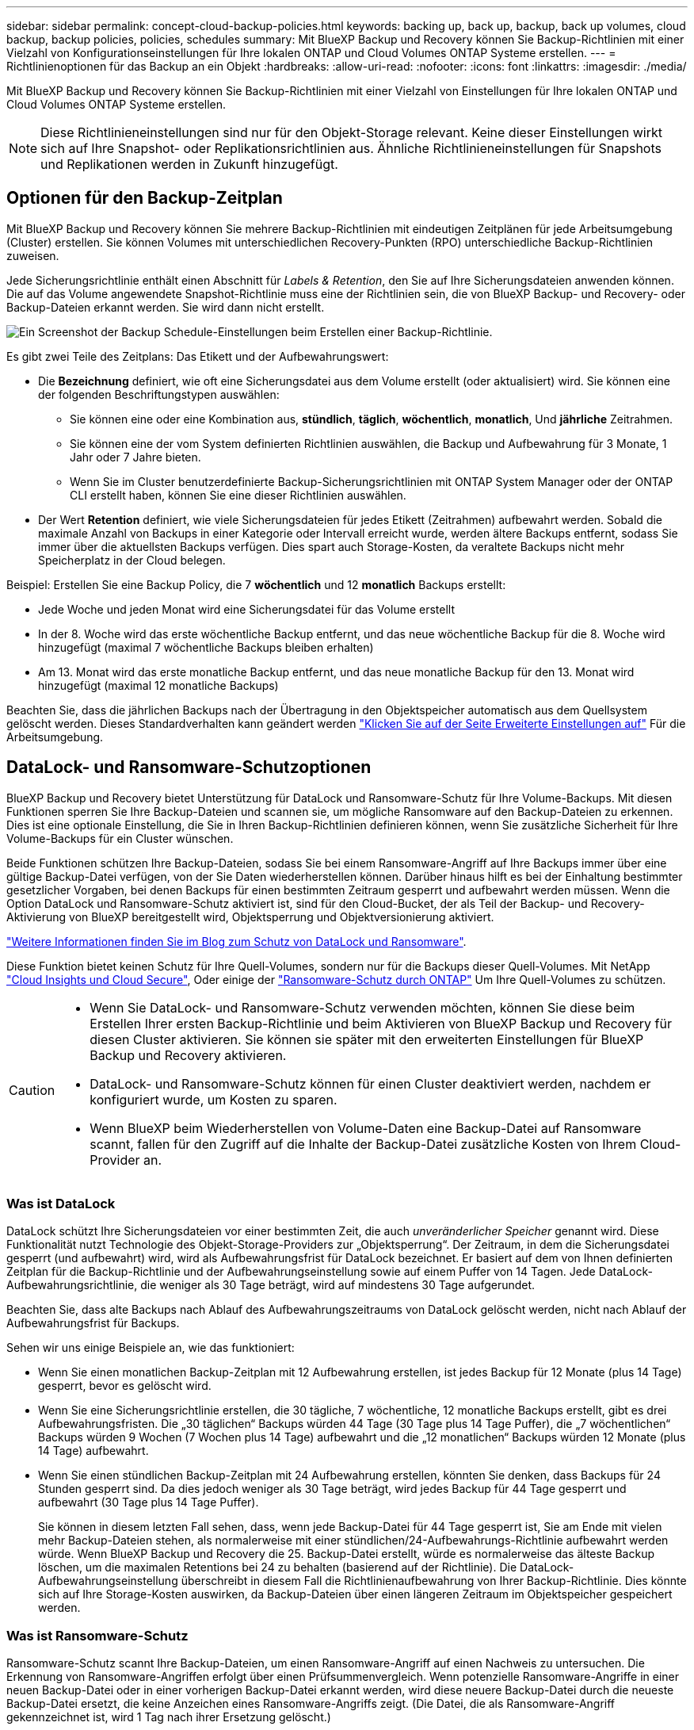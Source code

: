---
sidebar: sidebar 
permalink: concept-cloud-backup-policies.html 
keywords: backing up, back up, backup, back up volumes, cloud backup, backup policies, policies, schedules 
summary: Mit BlueXP Backup und Recovery können Sie Backup-Richtlinien mit einer Vielzahl von Konfigurationseinstellungen für Ihre lokalen ONTAP und Cloud Volumes ONTAP Systeme erstellen. 
---
= Richtlinienoptionen für das Backup an ein Objekt
:hardbreaks:
:allow-uri-read: 
:nofooter: 
:icons: font
:linkattrs: 
:imagesdir: ./media/


[role="lead"]
Mit BlueXP Backup und Recovery können Sie Backup-Richtlinien mit einer Vielzahl von Einstellungen für Ihre lokalen ONTAP und Cloud Volumes ONTAP Systeme erstellen.


NOTE: Diese Richtlinieneinstellungen sind nur für den Objekt-Storage relevant. Keine dieser Einstellungen wirkt sich auf Ihre Snapshot- oder Replikationsrichtlinien aus. Ähnliche Richtlinieneinstellungen für Snapshots und Replikationen werden in Zukunft hinzugefügt.



== Optionen für den Backup-Zeitplan

Mit BlueXP Backup und Recovery können Sie mehrere Backup-Richtlinien mit eindeutigen Zeitplänen für jede Arbeitsumgebung (Cluster) erstellen. Sie können Volumes mit unterschiedlichen Recovery-Punkten (RPO) unterschiedliche Backup-Richtlinien zuweisen.

Jede Sicherungsrichtlinie enthält einen Abschnitt für _Labels & Retention_, den Sie auf Ihre Sicherungsdateien anwenden können. Die auf das Volume angewendete Snapshot-Richtlinie muss eine der Richtlinien sein, die von BlueXP Backup- und Recovery- oder Backup-Dateien erkannt werden. Sie wird dann nicht erstellt.

image:screenshot_backup_schedule_settings.png["Ein Screenshot der Backup Schedule-Einstellungen beim Erstellen einer Backup-Richtlinie."]

Es gibt zwei Teile des Zeitplans: Das Etikett und der Aufbewahrungswert:

* Die *Bezeichnung* definiert, wie oft eine Sicherungsdatei aus dem Volume erstellt (oder aktualisiert) wird. Sie können eine der folgenden Beschriftungstypen auswählen:
+
** Sie können eine oder eine Kombination aus, *stündlich*, *täglich*, *wöchentlich*, *monatlich*, Und *jährliche* Zeitrahmen.
** Sie können eine der vom System definierten Richtlinien auswählen, die Backup und Aufbewahrung für 3 Monate, 1 Jahr oder 7 Jahre bieten.
** Wenn Sie im Cluster benutzerdefinierte Backup-Sicherungsrichtlinien mit ONTAP System Manager oder der ONTAP CLI erstellt haben, können Sie eine dieser Richtlinien auswählen.


* Der Wert *Retention* definiert, wie viele Sicherungsdateien für jedes Etikett (Zeitrahmen) aufbewahrt werden. Sobald die maximale Anzahl von Backups in einer Kategorie oder Intervall erreicht wurde, werden ältere Backups entfernt, sodass Sie immer über die aktuellsten Backups verfügen. Dies spart auch Storage-Kosten, da veraltete Backups nicht mehr Speicherplatz in der Cloud belegen.


Beispiel: Erstellen Sie eine Backup Policy, die 7 *wöchentlich* und 12 *monatlich* Backups erstellt:

* Jede Woche und jeden Monat wird eine Sicherungsdatei für das Volume erstellt
* In der 8. Woche wird das erste wöchentliche Backup entfernt, und das neue wöchentliche Backup für die 8. Woche wird hinzugefügt (maximal 7 wöchentliche Backups bleiben erhalten)
* Am 13. Monat wird das erste monatliche Backup entfernt, und das neue monatliche Backup für den 13. Monat wird hinzugefügt (maximal 12 monatliche Backups)


Beachten Sie, dass die jährlichen Backups nach der Übertragung in den Objektspeicher automatisch aus dem Quellsystem gelöscht werden. Dieses Standardverhalten kann geändert werden link:task-manage-backup-settings-ontap#change-whether-yearly-snapshots-are-removed-from-the-source-system["Klicken Sie auf der Seite Erweiterte Einstellungen auf"] Für die Arbeitsumgebung.



== DataLock- und Ransomware-Schutzoptionen

BlueXP Backup und Recovery bietet Unterstützung für DataLock und Ransomware-Schutz für Ihre Volume-Backups. Mit diesen Funktionen sperren Sie Ihre Backup-Dateien und scannen sie, um mögliche Ransomware auf den Backup-Dateien zu erkennen. Dies ist eine optionale Einstellung, die Sie in Ihren Backup-Richtlinien definieren können, wenn Sie zusätzliche Sicherheit für Ihre Volume-Backups für ein Cluster wünschen.

Beide Funktionen schützen Ihre Backup-Dateien, sodass Sie bei einem Ransomware-Angriff auf Ihre Backups immer über eine gültige Backup-Datei verfügen, von der Sie Daten wiederherstellen können. Darüber hinaus hilft es bei der Einhaltung bestimmter gesetzlicher Vorgaben, bei denen Backups für einen bestimmten Zeitraum gesperrt und aufbewahrt werden müssen. Wenn die Option DataLock und Ransomware-Schutz aktiviert ist, sind für den Cloud-Bucket, der als Teil der Backup- und Recovery-Aktivierung von BlueXP bereitgestellt wird, Objektsperrung und Objektversionierung aktiviert.

https://bluexp.netapp.com/blog/cbs-blg-the-bluexp-feature-that-protects-backups-from-ransomware["Weitere Informationen finden Sie im Blog zum Schutz von DataLock und Ransomware"^].

Diese Funktion bietet keinen Schutz für Ihre Quell-Volumes, sondern nur für die Backups dieser Quell-Volumes. Mit NetApp https://cloud.netapp.com/ci-sde-plp-cloud-secure-info-trial?hsCtaTracking=fefadff4-c195-4b6a-95e3-265d8ce7c0cd%7Cb696fdde-c026-4007-a39e-5e986c4d27c6["Cloud Insights und Cloud Secure"^], Oder einige der https://docs.netapp.com/us-en/ontap/anti-ransomware/index.html["Ransomware-Schutz durch ONTAP"^] Um Ihre Quell-Volumes zu schützen.

[CAUTION]
====
* Wenn Sie DataLock- und Ransomware-Schutz verwenden möchten, können Sie diese beim Erstellen Ihrer ersten Backup-Richtlinie und beim Aktivieren von BlueXP Backup und Recovery für diesen Cluster aktivieren. Sie können sie später mit den erweiterten Einstellungen für BlueXP Backup und Recovery aktivieren.
* DataLock- und Ransomware-Schutz können für einen Cluster deaktiviert werden, nachdem er konfiguriert wurde, um Kosten zu sparen.
* Wenn BlueXP beim Wiederherstellen von Volume-Daten eine Backup-Datei auf Ransomware scannt, fallen für den Zugriff auf die Inhalte der Backup-Datei zusätzliche Kosten von Ihrem Cloud-Provider an.


====


=== Was ist DataLock

DataLock schützt Ihre Sicherungsdateien vor einer bestimmten Zeit, die auch _unveränderlicher Speicher_ genannt wird. Diese Funktionalität nutzt Technologie des Objekt-Storage-Providers zur „Objektsperrung“. Der Zeitraum, in dem die Sicherungsdatei gesperrt (und aufbewahrt) wird, wird als Aufbewahrungsfrist für DataLock bezeichnet. Er basiert auf dem von Ihnen definierten Zeitplan für die Backup-Richtlinie und der Aufbewahrungseinstellung sowie auf einem Puffer von 14 Tagen. Jede DataLock-Aufbewahrungsrichtlinie, die weniger als 30 Tage beträgt, wird auf mindestens 30 Tage aufgerundet.

Beachten Sie, dass alte Backups nach Ablauf des Aufbewahrungszeitraums von DataLock gelöscht werden, nicht nach Ablauf der Aufbewahrungsfrist für Backups.

Sehen wir uns einige Beispiele an, wie das funktioniert:

* Wenn Sie einen monatlichen Backup-Zeitplan mit 12 Aufbewahrung erstellen, ist jedes Backup für 12 Monate (plus 14 Tage) gesperrt, bevor es gelöscht wird.
* Wenn Sie eine Sicherungsrichtlinie erstellen, die 30 tägliche, 7 wöchentliche, 12 monatliche Backups erstellt, gibt es drei Aufbewahrungsfristen. Die „30 täglichen“ Backups würden 44 Tage (30 Tage plus 14 Tage Puffer), die „7 wöchentlichen“ Backups würden 9 Wochen (7 Wochen plus 14 Tage) aufbewahrt und die „12 monatlichen“ Backups würden 12 Monate (plus 14 Tage) aufbewahrt.
* Wenn Sie einen stündlichen Backup-Zeitplan mit 24 Aufbewahrung erstellen, könnten Sie denken, dass Backups für 24 Stunden gesperrt sind. Da dies jedoch weniger als 30 Tage beträgt, wird jedes Backup für 44 Tage gesperrt und aufbewahrt (30 Tage plus 14 Tage Puffer).
+
Sie können in diesem letzten Fall sehen, dass, wenn jede Backup-Datei für 44 Tage gesperrt ist, Sie am Ende mit vielen mehr Backup-Dateien stehen, als normalerweise mit einer stündlichen/24-Aufbewahrungs-Richtlinie aufbewahrt werden würde. Wenn BlueXP Backup und Recovery die 25. Backup-Datei erstellt, würde es normalerweise das älteste Backup löschen, um die maximalen Retentions bei 24 zu behalten (basierend auf der Richtlinie). Die DataLock-Aufbewahrungseinstellung überschreibt in diesem Fall die Richtlinienaufbewahrung von Ihrer Backup-Richtlinie. Dies könnte sich auf Ihre Storage-Kosten auswirken, da Backup-Dateien über einen längeren Zeitraum im Objektspeicher gespeichert werden.





=== Was ist Ransomware-Schutz

Ransomware-Schutz scannt Ihre Backup-Dateien, um einen Ransomware-Angriff auf einen Nachweis zu untersuchen. Die Erkennung von Ransomware-Angriffen erfolgt über einen Prüfsummenvergleich. Wenn potenzielle Ransomware-Angriffe in einer neuen Backup-Datei oder in einer vorherigen Backup-Datei erkannt werden, wird diese neuere Backup-Datei durch die neueste Backup-Datei ersetzt, die keine Anzeichen eines Ransomware-Angriffs zeigt. (Die Datei, die als Ransomware-Angriff gekennzeichnet ist, wird 1 Tag nach ihrer Ersetzung gelöscht.)

Ransomware-Scans finden an den folgenden Punkten des Backup- und Wiederherstellungsprozesses statt:

* Wenn eine Sicherungsdatei erstellt wird.
+
Sie können Ransomware-Scans optional aktivieren oder deaktivieren.

+
Der Scan wird nicht auf der Sicherungsdatei durchgeführt, wenn er zum ersten Mal in den Cloud-Speicher geschrieben wird, sondern wenn die *nächste* Sicherungsdatei geschrieben wird. Wenn Sie beispielsweise einen wöchentlichen Backup-Zeitplan für Dienstag eingestellt haben, wird am Dienstag den 14. Ein Backup erstellt. Dann am Dienstag der 21. Eine weitere Sicherung erstellt wird. Der Ransomware-Scan wird derzeit auf der Backup-Datei vom 14. Juni durchgeführt.

* Wenn Sie versuchen, Daten aus einer Sicherungsdatei wiederherzustellen
+
Sie können einen Scan ausführen, bevor Sie Daten aus einer Sicherungsdatei wiederherstellen, oder diesen Scan überspringen.

* Manuell
+
Sie können jederzeit einen Ransomware-Sicherheitsscan bei Bedarf ausführen und den Zustand einer spezifischen Backup-Datei überprüfen. Die Folgen sind besonders dann hilfreich, wenn Ransomware-Probleme auf einem bestimmten Volume gehabt haben und man überprüfen möchte, dass die Backups für das Volume nicht beeinträchtigt sind.





=== DataLock- und Ransomware-Schutzoptionen

Jede Sicherungsrichtlinie enthält einen Abschnitt für _DataLock und Ransomware-Schutz_, den Sie auf Ihre Backup-Dateien anwenden können.

image:screenshot_datalock_ransomware_settings.png["Screenshot mit den Einstellungen für DataLock und Ransomware-Schutz für AWS, Azure und StorageGRID bei der Erstellung einer Backup-Richtlinie"]

Scans nach Ransomware-Schutz sind standardmäßig aktiviert. Die Standardeinstellung für die Scanfrequenz beträgt 7 Tage. Der Scan wird nur auf der letzten Snapshot Kopie durchgeführt. Sie können Ransomware-Scans auf der letzten Snapshot Kopie mit der Option auf der Seite „Erweiterte Einstellungen“ aktivieren oder deaktivieren. Wenn Sie diese Option aktivieren, werden standardmäßig alle 7 Tage gescannt.

Sie können diesen Zeitplan auf Tage oder Wochen ändern oder deaktivieren, um Kosten zu sparen.

Siehe link:task-manage-backup-settings-ontap.html["So aktualisieren Sie Ransomware-Schutzoptionen auf der Seite Erweiterte Einstellungen"].

Für jede Backup-Richtlinie stehen folgende Einstellungen zur Verfügung:

[role="tabbed-block"]
====
ifdef::aws[]

.AWS
--
* *Keine* (Standard)
+
DataLock-Schutz und Ransomware-Schutz sind deaktiviert.

* * Governance*
+
DataLock ist auf _Governance_-Modus eingestellt, bei dem Benutzer mit `s3:BypassGovernanceRetention` Berechtigung (link:concept-cloud-backup-policies.html#requirements["Siehe unten"]) Können Sicherungsdateien während der Aufbewahrungsfrist überschreiben oder löschen. Ransomware-Schutz ist aktiviert.

* * Compliance*
+
DataLock ist auf den _Compliance_-Modus eingestellt, in dem während der Aufbewahrungszeit keine Benutzer Sicherungsdateien überschreiben oder löschen können. Ransomware-Schutz ist aktiviert.



--
endif::aws[]

ifdef::azure[]

.Azure
--
* *Keine* (Standard)
+
DataLock-Schutz und Ransomware-Schutz sind deaktiviert.

* *Entsperrt*
+
Backup-Dateien werden während der Aufbewahrungsfrist geschützt. Die Aufbewahrungsfrist kann erhöht oder verkürzt werden. Wurde normalerweise 24 Stunden für das Testen des Systems verwendet. Ransomware-Schutz ist aktiviert.

* *Gesperrt*
+
Backup-Dateien werden während der Aufbewahrungsfrist geschützt. Der Aufbewahrungszeitraum kann erhöht werden, kann aber nicht verkürzt werden. Erfüllt vollständige Einhaltung gesetzlicher Vorschriften Ransomware-Schutz ist aktiviert.



--
endif::azure[]

.StorageGRID
--
* *Keine* (Standard)
+
DataLock-Schutz und Ransomware-Schutz sind deaktiviert.

* * Compliance*
+
DataLock ist auf den _Compliance_-Modus eingestellt, in dem während der Aufbewahrungszeit keine Benutzer Sicherungsdateien überschreiben oder löschen können. Ransomware-Schutz ist aktiviert.



--
====


=== Unterstützte Arbeitsumgebungen und Objekt-Storage-Anbieter

Bei Verwendung von Objekt-Storage bei den folgenden Public- und Private-Cloud-Providern können Sie die DataLock- und Ransomware-Sicherung auf ONTAP Volumes aus den folgenden Arbeitsumgebungen aktivieren. Weitere Cloud-Provider werden in zukünftigen Versionen hinzugefügt.

[cols="55,45"]
|===
| Quelle Arbeitsumgebung | Ziel der Backup-Datei ifdef::aws[] 


| Cloud Volumes ONTAP in AWS | Amazon S3 endif::aws[] ifdef::Azure[] 


| Cloud Volumes ONTAP in Azure | Azure Blob endif::Azure[] ifdef::gcp[] endif::gcp[] 


| Lokales ONTAP System | Ifdef::aws[] Amazon S3 endif::aws[] ifdef::azurAzure[] Azure Blob endif::Azure[] ifdef::gcp[] endif::gcp[] NetApp StorageGRID 
|===


=== Anforderungen

ifdef::aws[]

* Für AWS:
+
** Ihre Cluster müssen ONTAP 9.11.1 oder höher ausführen
** Der Connector kann in der Cloud oder vor Ort bereitgestellt werden
** Die folgenden S3-Berechtigungen müssen Teil der IAM-Rolle sein, die dem Connector Berechtigungen erteilt. Sie befinden sich im Abschnitt „BackupS3Policy“ für die Ressource „arn:aws:s3::netapp-Backup-*“:
+
.AWS S3 Berechtigungen
[%collapsible]
====
*** s3:GetObjectVersionTagging
*** s3:GetBucketObjectLockConfiguration
*** s3:GetObjectVersionAkl
*** s3:PuttObjectTagging
*** s3:DeleteObject
*** s3:DeleteObjectTagging
*** s3:GetObjectRetention
*** s3:DeleteObjectVersionTagging
*** s3:PutObject
*** s3:GetObject
*** s3:PutBucketObjectLockConfiguration
*** s3:GetLifecycleKonfiguration
*** s3:GetBucketTagging
*** s3:DeleteObjectVersion
*** s3:ListBucketVersions
*** s3:ListBucket
*** s3:PutBucketTagging
*** s3:GetObjectTagging
*** s3:PutBucketVersionierung
*** s3:PuttObjectVersionTagging
*** s3:GetBucketVersionierung
*** s3:GetBucketAcl
*** s3:BypassGovernanceAufbewahrung
*** s3:PutObjectRetention
*** s3:GetBucketLocation
*** s3:GetObjectVersion


====
+
https://docs.netapp.com/us-en/bluexp-setup-admin/reference-permissions-aws.html["Zeigen Sie das vollständige JSON-Format für die Richtlinie an, in der Sie erforderliche Berechtigungen kopieren und einfügen können"^].





endif::aws[]

ifdef::azure[]

* Für Azure:
+
** Ihre Cluster müssen ONTAP 9.12.1 oder höher ausführen
** Der Connector kann in der Cloud oder vor Ort bereitgestellt werden




endif::azure[]

* Für StorageGRID:
+
** Ihre Cluster müssen ONTAP 9.11.1 oder höher ausführen
** Auf Ihren StorageGRID Systemen muss 11.6.0.3 oder höher ausgeführt werden
** Der Connector muss auf Ihrem Gelände bereitgestellt werden (er kann auf einer Website mit oder ohne Internetzugang installiert werden).
** Die folgenden S3-Berechtigungen müssen Teil der IAM-Rolle sein, die dem Connector Berechtigungen bereitstellt:
+
.StorageGRID S3 Berechtigungen
[%collapsible]
====
*** s3:GetObjectVersionTagging
*** s3:GetBucketObjectLockConfiguration
*** s3:GetObjectVersionAkl
*** s3:PuttObjectTagging
*** s3:DeleteObject
*** s3:DeleteObjectTagging
*** s3:GetObjectRetention
*** s3:DeleteObjectVersionTagging
*** s3:PutObject
*** s3:GetObject
*** s3:PutBucketObjectLockConfiguration
*** s3:GetLifecycleKonfiguration
*** s3:GetBucketTagging
*** s3:DeleteObjectVersion
*** s3:ListBucketVersions
*** s3:ListBucket
*** s3:PutBucketTagging
*** s3:GetObjectTagging
*** s3:PutBucketVersionierung
*** s3:PuttObjectVersionTagging
*** s3:GetBucketVersionierung
*** s3:GetBucketAcl
*** s3:PutObjectRetention
*** s3:GetBucketLocation
*** s3:GetObjectVersion


====






=== Einschränkungen

* Die Data Lock- und Ransomware-Schutzfunktion ist nicht verfügbar, wenn Sie in der Backup-Richtlinie Archivspeicher konfiguriert haben.
* Die bei der Aktivierung von BlueXP ausgewählte DataLock Option für Backup und Recovery muss für alle Backup-Richtlinien für dieses Cluster verwendet werden.
* Sie können nicht mehrere DataLock-Modi auf einem einzelnen Cluster verwenden.
* Wenn Sie DataLock aktivieren, werden alle Volume-Backups gesperrt. Es können keine gesperrten und nicht gesperrten Volume-Backups für einen einzelnen Cluster kombiniert werden.
* DataLock- und Ransomware-Schutz ist für neue Volume-Backups mit einer Backup-Richtlinie mit aktiviertem DataLock und Ransomware-Schutz anwendbar. Sie können diese Funktion später über die Option Erweiterte Einstellungen aktivieren oder deaktivieren.
* FlexGroup Volumes können DataLock- und Ransomware-Schutz nur verwenden, wenn ONTAP 9.13.1 oder höher verwendet wird.




== Storage-Optionen für die Archivierung

Beim Einsatz von AWS, Azure oder Google Cloud Storage können Sie ältere Backup-Dateien nach einer bestimmten Anzahl von Tagen auf eine kostengünstigere Archiv-Storage-Klasse oder auf eine Zugriffs-Tier verschieben. Sie haben auch die Möglichkeit, die Backup-Dateien sofort in den Archiv-Storage zu senden, ohne dafür in standardmäßigen Cloud-Storage geschrieben zu werden. Geben Sie einfach *0* als "Archiv nach Tagen" ein, um Ihre Sicherungsdatei direkt an den Archivspeicher zu senden. Dies kann insbesondere für Benutzer nützlich sein, die selten auf Daten aus Cloud-Backups zugreifen müssen oder Benutzer, die eine Tape-Backup-Lösung ersetzen.

Auf Daten auf Archiv-Tiers kann bei Bedarf nicht sofort zugegriffen werden und die Abrufkosten sind höher. Daher müssen Sie berücksichtigen, wie häufig Daten aus Backup-Dateien wiederhergestellt werden müssen, bevor Sie sich für die Archivierung Ihrer Backup-Dateien entscheiden.

[NOTE]
====
* Selbst wenn Sie „0“ wählen, um alle Datenblöcke an Cloud-Archiv-Storage zu senden, werden Metadaten-Blöcke immer in Standard-Cloud-Storage geschrieben.
* Archivspeicher kann nicht verwendet werden, wenn Sie DataLock aktiviert haben.
* Sie können die Archivierungsrichtlinie nicht ändern, nachdem Sie *0* Tage (sofort archivieren) ausgewählt haben.


====
Jede Backup-Richtlinie enthält einen Abschnitt zur „ _Archivierungsrichtlinie_“, den Sie auf Ihre Backup-Dateien anwenden können.

image:screenshot_archive_tier_settings.png["Ein Screenshot der Archivierungsrichtlinien-Einstellungen beim Erstellen einer Backup-Richtlinie"]

ifdef::aws[]

* In AWS beginnen Backups in der Klasse „ _Standard_ Storage“ und wechseln nach 30 Tagen in die Storage-Klasse „ _Standard-infrequent Access_“.
+
Wenn Ihr Cluster ONTAP 9.10.1 oder höher verwendet, können Sie ältere Backups entweder auf _S3 Glacier_ oder _S3 Glacier Deep Archive_ Storage Tiering. link:reference-aws-backup-tiers.html["Weitere Informationen zu AWS Archiv-Storage"^].

+
** Wenn Sie bei der Aktivierung von BlueXP Backup und Recovery in Ihrer ersten Backup-Richtlinie keinen Archiv-Tier auswählen, wird _S3 Glacier_ Ihre einzige Archivierungsoption für zukünftige Richtlinien sein.
** Wenn Sie in Ihrer ersten Backup-Richtlinie _S3 Glacier_ auswählen, können Sie für zukünftige Backup-Richtlinien für diesen Cluster in die _S3 Glacier Deep Archive_-Ebene wechseln.
** Wenn Sie in Ihrer ersten Backup-Richtlinie _S3 Glacier Deep Archive_ auswählen, ist diese Tier die einzige Archiv-Tier, die für zukünftige Backup-Richtlinien für diesen Cluster verfügbar ist.




endif::aws[]

ifdef::azure[]

* In Azure werden Backups im Zusammenhang mit der _Cool_ Zugriffsebene durchgeführt.
+
Wenn Ihr Cluster ONTAP 9.10.1 oder höher verwendet, können Sie ältere Backups auf _Azure Archive_ Storage Tiering. link:reference-azure-backup-tiers.html["Erfahren Sie mehr über Azure Archiv-Storage"^].



endif::azure[]

ifdef::gcp[]

* In GCP werden Backups der Klasse _Standard_ Storage zugeordnet.
+
Wenn Ihr On-Premises-Cluster ONTAP 9.12.1 oder höher verwendet, haben Sie nach einer bestimmten Anzahl von Tagen die Möglichkeit, ältere Backups in der Backup- und Recovery-UI von BlueXP auf den _Archiv_ Storage zu verschieben, um weitere Kosten zu optimieren. link:reference-google-backup-tiers.html["Erfahren Sie mehr über Google Archivspeicher"^].



endif::gcp[]

* In StorageGRID sind Backups der Klasse _Standard_ Storage zugeordnet.
+
Wenn Ihr On-Premises-Cluster ONTAP 9.12.1 oder höher verwendet und Ihr StorageGRID System mindestens 11.4 nutzt, können Sie ältere Backup-Dateien im Public-Cloud-Archiv-Storage archivieren.



ifdef::aws[]

+ ** bei AWS, können Sie Backups in AWS _S3 Glacier_ oder _S3 Glacier Deep Archive_ Storage Tiering. link:reference-aws-backup-tiers.html["Weitere Informationen zu AWS Archiv-Storage"^].

endif::aws[]

ifdef::azure[]

+ ** bei Azure, können Sie ältere Backups in _Azure Archive_ Storage Tiering. link:reference-azure-backup-tiers.html["Erfahren Sie mehr über Azure Archiv-Storage"^].

endif::azure[]

+
link:task-backup-onprem-private-cloud.html#prepare-to-archive-older-backup-files-to-public-cloud-storage["Weitere Informationen zur Archivierung von Backup-Dateien aus StorageGRID"^].
